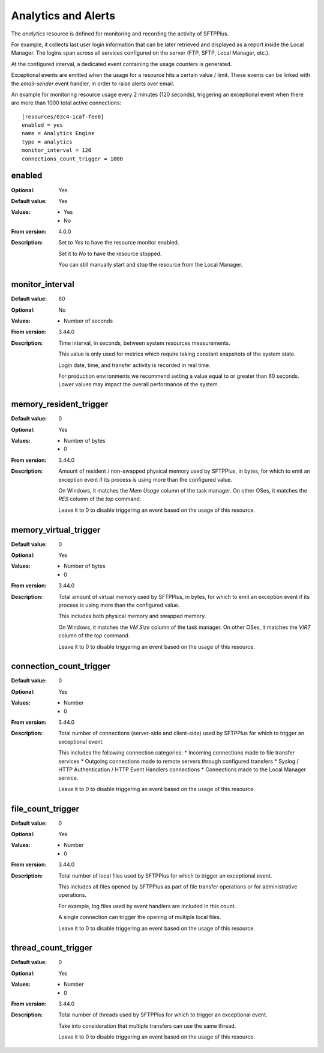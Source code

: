 Analytics and Alerts
====================

The `analytics` resource is defined for monitoring and recording the
activity of SFTPPlus.

For example, it collects last user login information that can be
later retrieved and displayed as a report inside the Local Manager.
The logins span across all services configured on the server (FTP, SFTP,
Local Manager, etc.).

At the configured interval, a dedicated event containing the usage counters
is generated.

Exceptional events are emitted when the usage for a resource hits a certain
value / limit.
These events can be linked with the `email-sender` event handler,
in order to raise alerts over email.

An example for monitoring resource usage every 2 minutes (120 seconds),
triggering an exceptional event
when there are more than 1000 total active connections::

    [resources/03c4-1caf-fee0]
    enabled = yes
    name = Analytics Engine
    type = analytics
    monitor_interval = 120
    connections_count_trigger = 1000


enabled
-------

:Optional: Yes
:Default value: Yes
:Values: * Yes
         * No
:From version: 4.0.0
:Description:
    Set to `Yes` to have the resource monitor enabled.

    Set it to `No` to have the resource stopped.

    You can still manually start and stop the resource from the
    Local Manager.


monitor_interval
----------------

:Default value: 60
:Optional: No
:Values: * Number of seconds
:From version: 3.44.0
:Description:
    Time interval, in seconds, between system resources measurements.

    This value is only used for metrics which require taking constant
    snapshots of the system state.

    Login date, time, and transfer activity is recorded in real time.

    For production environments we recommend setting a value
    equal to or greater than 60 seconds.
    Lower values may impact the overall performance of the system.


memory_resident_trigger
-----------------------

:Default value: 0
:Optional: Yes
:Values: * Number of bytes
         * 0
:From version: 3.44.0
:Description:
    Amount of resident / non-swapped physical memory used by SFTPPlus,
    in bytes, for which to emit an exception event if its process is using
    more than the configured value.

    On Windows, it matches the `Mem Usage` column of the task manager.
    On other OSes, it matches the `RES` column of the `top` command.

    Leave it to 0 to disable triggering an event based on the usage of this
    resource.


memory_virtual_trigger
----------------------

:Default value: 0
:Optional: Yes
:Values: * Number of bytes
         * 0
:From version: 3.44.0
:Description:
    Total amount of virtual memory used by SFTPPlus, in bytes,
    for which to emit an exception event if its process is using
    more than the configured value.

    This includes both physical memory and swapped memory.

    On Windows, it matches the `VM Size` column of the task manager.
    On other OSes, it matches the `VIRT` column of the `top` command.

    Leave it to 0 to disable triggering an event based on the usage of this
    resource.


connection_count_trigger
------------------------

:Default value: 0
:Optional: Yes
:Values: * Number
         * 0
:From version: 3.44.0
:Description:
    Total number of connections (server-side and client-side) used by SFTPPlus
    for which to trigger an exceptional event.

    This includes the following connection categories:
    * Incoming connections made to file transfer services
    * Outgoing connections made to remote servers through configured transfers
    * Syslog / HTTP Authentication / HTTP Event Handlers connections
    * Connections made to the Local Manager service.

    Leave it to 0 to disable triggering an event based on the usage of this
    resource.


file_count_trigger
------------------

:Default value: 0
:Optional: Yes
:Values: * Number
         * 0
:From version: 3.44.0
:Description:
    Total number of local files used by SFTPPlus
    for which to trigger an exceptional event.

    This includes all files opened by SFTPPlus
    as part of file transfer operations or for administrative operations.

    For example, log files used by event handlers are included in this count.

    A single connection can trigger the opening of multiple local files.

    Leave it to 0 to disable triggering an event based on the usage of this
    resource.


thread_count_trigger
--------------------

:Default value: 0
:Optional: Yes
:Values: * Number
         * 0
:From version: 3.44.0
:Description:
    Total number of threads used by SFTPPlus
    for which to trigger an exceptional event.

    Take into consideration that multiple transfers can use the same thread.

    Leave it to 0 to disable triggering an event based on the usage of this
    resource.
